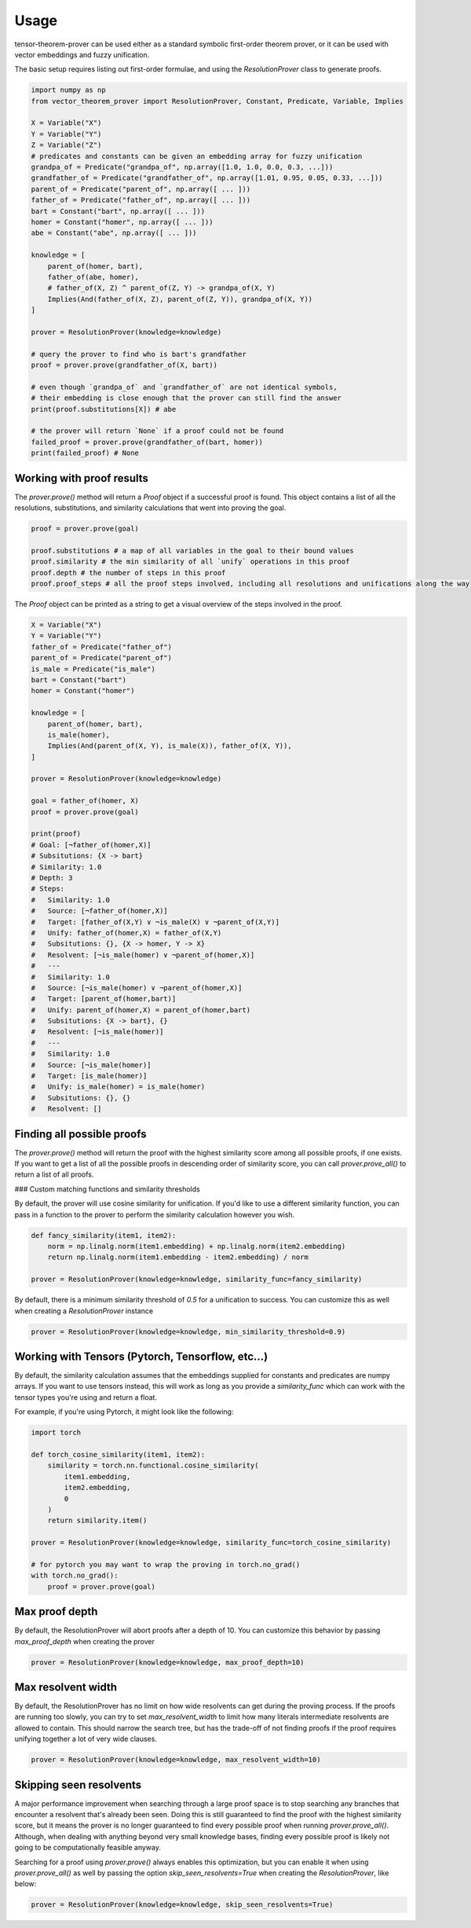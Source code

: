 Usage
=====

tensor-theorem-prover can be used either as a standard symbolic first-order theorem prover, or it can be used with vector embeddings and fuzzy unification.

The basic setup requires listing out first-order formulae, and using the `ResolutionProver` class to generate proofs.

.. code-block:: python

    import numpy as np
    from vector_theorem_prover import ResolutionProver, Constant, Predicate, Variable, Implies

    X = Variable("X")
    Y = Variable("Y")
    Z = Variable("Z")
    # predicates and constants can be given an embedding array for fuzzy unification
    grandpa_of = Predicate("grandpa_of", np.array([1.0, 1.0, 0.0, 0.3, ...]))
    grandfather_of = Predicate("grandfather_of", np.array([1.01, 0.95, 0.05, 0.33, ...]))
    parent_of = Predicate("parent_of", np.array([ ... ]))
    father_of = Predicate("father_of", np.array([ ... ]))
    bart = Constant("bart", np.array([ ... ]))
    homer = Constant("homer", np.array([ ... ]))
    abe = Constant("abe", np.array([ ... ]))

    knowledge = [
        parent_of(homer, bart),
        father_of(abe, homer),
        # father_of(X, Z) ^ parent_of(Z, Y) -> grandpa_of(X, Y)
        Implies(And(father_of(X, Z), parent_of(Z, Y)), grandpa_of(X, Y))
    ]

    prover = ResolutionProver(knowledge=knowledge)

    # query the prover to find who is bart's grandfather
    proof = prover.prove(grandfather_of(X, bart))

    # even though `grandpa_of` and `grandfather_of` are not identical symbols,
    # their embedding is close enough that the prover can still find the answer
    print(proof.substitutions[X]) # abe

    # the prover will return `None` if a proof could not be found
    failed_proof = prover.prove(grandfather_of(bart, homer))
    print(failed_proof) # None

Working with proof results
''''''''''''''''''''''''''

The `prover.prove()` method will return a `Proof` object if a successful proof is found. This object contains a list of all the resolutions, substitutions, and similarity calculations that went into proving the goal.

.. code-block:: python

    proof = prover.prove(goal)

    proof.substitutions # a map of all variables in the goal to their bound values
    proof.similarity # the min similarity of all `unify` operations in this proof
    proof.depth # the number of steps in this proof
    proof.proof_steps # all the proof steps involved, including all resolutions and unifications along the way

The `Proof` object can be printed as a string to get a visual overview of the steps involved in the proof.

.. code-block:: python

    X = Variable("X")
    Y = Variable("Y")
    father_of = Predicate("father_of")
    parent_of = Predicate("parent_of")
    is_male = Predicate("is_male")
    bart = Constant("bart")
    homer = Constant("homer")

    knowledge = [
        parent_of(homer, bart),
        is_male(homer),
        Implies(And(parent_of(X, Y), is_male(X)), father_of(X, Y)),
    ]

    prover = ResolutionProver(knowledge=knowledge)

    goal = father_of(homer, X)
    proof = prover.prove(goal)

    print(proof)
    # Goal: [¬father_of(homer,X)]
    # Subsitutions: {X -> bart}
    # Similarity: 1.0
    # Depth: 3
    # Steps:
    #   Similarity: 1.0
    #   Source: [¬father_of(homer,X)]
    #   Target: [father_of(X,Y) ∨ ¬is_male(X) ∨ ¬parent_of(X,Y)]
    #   Unify: father_of(homer,X) = father_of(X,Y)
    #   Subsitutions: {}, {X -> homer, Y -> X}
    #   Resolvent: [¬is_male(homer) ∨ ¬parent_of(homer,X)]
    #   ---
    #   Similarity: 1.0
    #   Source: [¬is_male(homer) ∨ ¬parent_of(homer,X)]
    #   Target: [parent_of(homer,bart)]
    #   Unify: parent_of(homer,X) = parent_of(homer,bart)
    #   Subsitutions: {X -> bart}, {}
    #   Resolvent: [¬is_male(homer)]
    #   ---
    #   Similarity: 1.0
    #   Source: [¬is_male(homer)]
    #   Target: [is_male(homer)]
    #   Unify: is_male(homer) = is_male(homer)
    #   Subsitutions: {}, {}
    #   Resolvent: []

Finding all possible proofs
'''''''''''''''''''''''''''

The `prover.prove()` method will return the proof with the highest similarity score among all possible proofs, if one exists. If you want to get a list of all the possible proofs in descending order of similarity score, you can call `prover.prove_all()` to return a list of all proofs.

### Custom matching functions and similarity thresholds

By default, the prover will use cosine similarity for unification. If you'd like to use a different similarity function, you can pass in a function to the prover to perform the similarity calculation however you wish.

.. code-block:: python

    def fancy_similarity(item1, item2):
        norm = np.linalg.norm(item1.embedding) + np.linalg.norm(item2.embedding)
        return np.linalg.norm(item1.embedding - item2.embedding) / norm

    prover = ResolutionProver(knowledge=knowledge, similarity_func=fancy_similarity)

By default, there is a minimum similarity threshold of `0.5` for a unification to success. You can customize this as well when creating a `ResolutionProver` instance

.. code-block:: python

    prover = ResolutionProver(knowledge=knowledge, min_similarity_threshold=0.9)

Working with Tensors (Pytorch, Tensorflow, etc...)
''''''''''''''''''''''''''''''''''''''''''''''''''

By default, the similarity calculation assumes that the embeddings supplied for constants and predicates are numpy arrays. If you want to use tensors instead, this will work as long as you provide a `similarity_func` which can work with the tensor types you're using and return a float.

For example, if you're using Pytorch, it might look like the following:

.. code-block:: python

    import torch

    def torch_cosine_similarity(item1, item2):
        similarity = torch.nn.functional.cosine_similarity(
            item1.embedding,
            item2.embedding,
            0
        )
        return similarity.item()

    prover = ResolutionProver(knowledge=knowledge, similarity_func=torch_cosine_similarity)

    # for pytorch you may want to wrap the proving in torch.no_grad()
    with torch.no_grad():
        proof = prover.prove(goal)

Max proof depth
''''''''''''''''

By default, the ResolutionProver will abort proofs after a depth of 10. You can customize this behavior by passing `max_proof_depth` when creating the prover

.. code-block:: python

    prover = ResolutionProver(knowledge=knowledge, max_proof_depth=10)

Max resolvent width
''''''''''''''''''''

By default, the ResolutionProver has no limit on how wide resolvents can get during the proving process. If the proofs are running too slowly, you can try to set `max_resolvent_width` to limit how many literals intermediate resolvents are allowed to contain. This should narrow the search tree, but has the trade-off of not finding proofs if the proof requires unifying together a lot of very wide clauses.

.. code-block:: python

    prover = ResolutionProver(knowledge=knowledge, max_resolvent_width=10)

Skipping seen resolvents
''''''''''''''''''''''''

A major performance improvement when searching through a large proof space is to stop searching any branches that encounter a resolvent that's already been seen. Doing this is still guaranteed to find the proof with the highest similarity score, but it means the prover is no longer guaranteed to find every possible proof when running `prover.prove_all()`. Although, when dealing with anything beyond very small knowledge bases, finding every possible proof is likely not going to be computationally feasible anyway.

Searching for a proof using `prover.prove()` always enables this optimization, but you can enable it when using `prover.prove_all()` as well by passing the option `skip_seen_resolvents=True` when creating the `ResolutionProver`, like below:

.. code-block:: python

    prover = ResolutionProver(knowledge=knowledge, skip_seen_resolvents=True)
